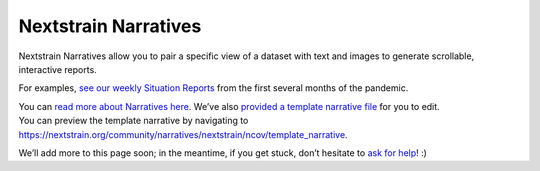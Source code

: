 Nextstrain Narratives
=====================

Nextstrain Narratives allow you to pair a specific view of a dataset with text and images to generate scrollable, interactive reports.

For examples, `see our weekly Situation Reports <https://nextstrain.org/ncov-sit-reps>`__ from the first several months of the pandemic.

| You can `read more about Narratives here <https://nextstrain.org/docs/narratives/introduction>`__. We’ve also `provided a template narrative file <https://github.com/nextstrain/ncov/tree/master/narratives/template_narrative.md>`__ for you to edit.
| You can preview the template narrative by navigating to https://nextstrain.org/community/narratives/nextstrain/ncov/template_narrative.

We’ll add more to this page soon; in the meantime, if you get stuck, don’t hesitate to `ask for help <https://discussion.nextstrain.org/>`__! :)
